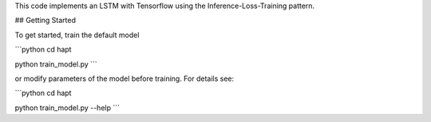 This code implements an LSTM with Tensorflow using the Inference-Loss-Training pattern.

## Getting Started

To get started, train the default model

```python
cd hapt

python train_model.py
```

or modify parameters of the model before training. For details see:

```python
cd hapt

python train_model.py --help
```